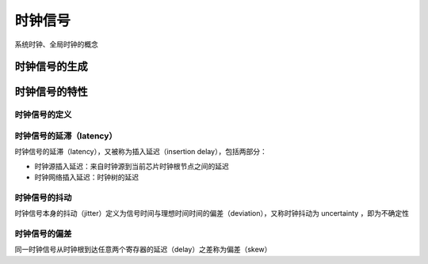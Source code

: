 时钟信号
===============================

系统时钟、全局时钟的概念

时钟信号的生成
------------------------

时钟信号的特性
------------------------

时钟信号的定义
^^^^^^^^^^^^^^^^^^^^^^^^^^^^

时钟信号的延滞（latency）
^^^^^^^^^^^^^^^^^^^^^^^^^^^^

时钟信号的延滞（latency），又被称为插入延迟（insertion delay），包括两部分：

- 时钟源插入延迟：来自时钟源到当前芯片时钟根节点之间的延迟
- 时钟网络插入延迟：时钟树的延迟

时钟信号的抖动
^^^^^^^^^^^^^^^^^^^^^^^^^^^^
时钟信号本身的抖动（jitter）定义为信号时间与理想时间时间的偏差（deviation），又称时钟抖动为 uncertainty ，即为不确定性

时钟信号的偏差
^^^^^^^^^^^^^^^^^^^^^^^^^^^^
同一时钟信号从时钟根到达任意两个寄存器的延迟（delay）之差称为偏差（skew）
